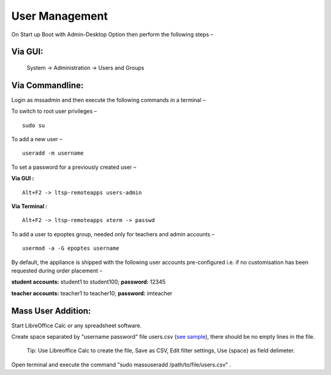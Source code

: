 .. _user-management:

User Management
===============

On Start up Boot with Admin-Desktop Option then perform the following steps –

Via GUI:
--------
 
 System → Administration → Users and Groups

Via Commandline:
----------------
Login as mssadmin and then execute the following commands in a terminal –

To switch to root user privileges –
::
 
 sudo su

To add a new user –
::

 useradd -m username

To set a password for a previously created user –

**Via GUI :**
::
 
 Alt+F2 -> ltsp-remoteapps users-admin

**Via Terminal :**
::
 
 Alt+F2 -> ltsp-remoteapps xterm -> passwd

To add a user to epoptes group, needed only for teachers and admin accounts –
::
 
 usermod -a -G epoptes username

By default, the appliance is shipped with the following user accounts pre-configured i.e. if no customisation has been requested during order placement –

**student accounts:** student1 to student100; **password:** 12345

**teacher accounts:** teacher1 to teacher10; **password:** imteacher

Mass User Addition:
----------------

Start LibreOffice Calc or any spreadsheet software.

Create space separated by "username password" file users.csv (`see sample <https://docs.google.com/spreadsheets/d/1Z7EyS8XjG1j0OxHe8-w_S8ysnXUDn97Ux1-ib4gGoeQ/edit?usp=sharing>`_), there should be no empty lines in the file. 

 Tip: Use Libreoffice Calc to create the file, Save as CSV, Edit filter settings, Use {space} as field delimeter.

Open terminal and execute the command "sudo massuseradd /path/to/file/users.csv" .
